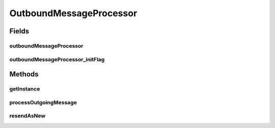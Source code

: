 .. java:import:: hk.hku.cecid.ebms.pkg EbxmlMessage

.. java:import:: hk.hku.cecid.ebms.pkg MessageHeader

.. java:import:: hk.hku.cecid.ebms.pkg MessageOrder

.. java:import:: hk.hku.cecid.ebms.pkg PayloadContainer

.. java:import:: hk.hku.cecid.ebms.pkg MessageHeader.PartyId

.. java:import:: hk.hku.cecid.ebms.spa EbmsProcessor

.. java:import:: hk.hku.cecid.ebms.spa EbmsUtility

.. java:import:: hk.hku.cecid.ebms.spa.dao MessageDAO

.. java:import:: hk.hku.cecid.ebms.spa.dao MessageDVO

.. java:import:: hk.hku.cecid.ebms.spa.dao MessageServerDAO

.. java:import:: hk.hku.cecid.ebms.spa.dao OutboxDVO

.. java:import:: hk.hku.cecid.ebms.spa.dao PartnershipDAO

.. java:import:: hk.hku.cecid.ebms.spa.dao PartnershipDVO

.. java:import:: hk.hku.cecid.ebms.spa.dao RepositoryDVO

.. java:import:: hk.hku.cecid.ebms.spa.listener EbmsRequest

.. java:import:: hk.hku.cecid.ebms.spa.listener EbmsResponse

.. java:import:: hk.hku.cecid.piazza.commons.dao DAOException

.. java:import:: hk.hku.cecid.piazza.commons.rest RestRequest

.. java:import:: hk.hku.cecid.piazza.commons.soap SOAPRequest

.. java:import:: hk.hku.cecid.piazza.commons.soap WebServicesRequest

.. java:import:: hk.hku.cecid.piazza.commons.util Generator

.. java:import:: java.util Iterator

.. java:import:: java.util List

.. java:import:: javax.servlet.http HttpServletRequest

.. java:import:: javax.xml.soap SOAPException

OutboundMessageProcessor
========================

.. java:package:: hk.hku.cecid.ebms.spa.handler
   :noindex:

.. java:type:: public class OutboundMessageProcessor

   :author: Donahue Sze

Fields
------
outboundMessageProcessor
^^^^^^^^^^^^^^^^^^^^^^^^

.. java:field:: static OutboundMessageProcessor outboundMessageProcessor
   :outertype: OutboundMessageProcessor

outboundMessageProcessor_initFlag
^^^^^^^^^^^^^^^^^^^^^^^^^^^^^^^^^

.. java:field:: static boolean outboundMessageProcessor_initFlag
   :outertype: OutboundMessageProcessor

Methods
-------
getInstance
^^^^^^^^^^^

.. java:method:: public static synchronized OutboundMessageProcessor getInstance()
   :outertype: OutboundMessageProcessor

processOutgoingMessage
^^^^^^^^^^^^^^^^^^^^^^

.. java:method:: public void processOutgoingMessage(EbmsRequest request, EbmsResponse response) throws MessageServiceHandlerException
   :outertype: OutboundMessageProcessor

resendAsNew
^^^^^^^^^^^

.. java:method:: public EbxmlMessage resendAsNew(String primalMessageId) throws Exception
   :outertype: OutboundMessageProcessor

